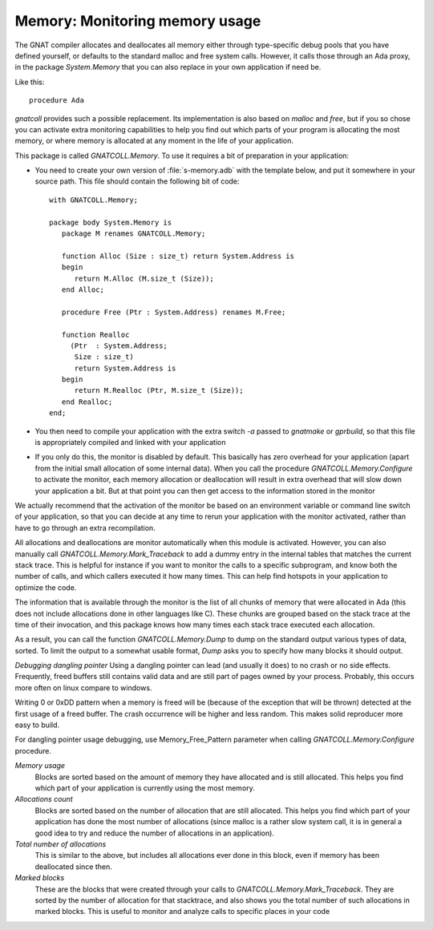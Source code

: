 ***********************************
**Memory**: Monitoring memory usage
***********************************

.. highlight:: ada

The GNAT compiler allocates and deallocates all memory either through
type-specific debug pools that you have defined yourself, or defaults to
the standard malloc and free system calls. However, it calls those through
an Ada proxy, in the package `System.Memory` that you can also
replace in your own application if need be.

Like this::

   procedure Ada

`gnatcoll` provides such a possible replacement. Its implementation
is also based on `malloc` and `free`, but if you so chose you
can activate extra monitoring capabilities to help you find out which parts
of your program is allocating the most memory, or where memory is allocated
at any moment in the life of your application.

This package is called `GNATCOLL.Memory`. To use it requires a bit of
preparation in your application:

* You need to create your own version of :file:`s-memory.adb` with the
  template below, and put it somewhere in your source path. This file should
  contain the following bit of code::

    with GNATCOLL.Memory;

    package body System.Memory is
       package M renames GNATCOLL.Memory;

       function Alloc (Size : size_t) return System.Address is
       begin
          return M.Alloc (M.size_t (Size));
       end Alloc;

       procedure Free (Ptr : System.Address) renames M.Free;

       function Realloc
         (Ptr  : System.Address;
          Size : size_t)
          return System.Address is
       begin
          return M.Realloc (Ptr, M.size_t (Size));
       end Realloc;
    end;

* You then need to compile your application with the extra switch
  `-a` passed to `gnatmake` or `gprbuild`, so that this
  file is appropriately compiled and linked with your application

* If you only do this, the monitor is disabled by default. This
  basically has zero overhead for your application (apart from the initial
  small allocation of some internal data). When you call the procedure
  `GNATCOLL.Memory.Configure` to activate the monitor, each memory
  allocation or deallocation will result in extra overhead that will slow
  down your application a bit. But at that point you can then get access
  to the information stored in the monitor

We actually recommend that the activation of the monitor be based on an
environment variable or command line switch of your application, so that
you can decide at any time to rerun your application with the monitor
activated, rather than have to go through an extra recompilation.

All allocations and deallocations are monitor automatically when this
module is activated. However, you can also manually call
`GNATCOLL.Memory.Mark_Traceback` to add a dummy entry in the
internal tables that matches the current stack trace. This is helpful
for instance if you want to monitor the calls to a specific subprogram,
and know both the number of calls, and which callers executed it how
many times. This can help find hotspots in your application to optimize
the code.

The information that is available through the monitor is the list of
all chunks of memory that were allocated in Ada (this does not include
allocations done in other languages like C). These chunks are grouped
based on the stack trace at the time of their invocation, and this
package knows how many times each stack trace executed each allocation.

As a result, you can call the function `GNATCOLL.Memory.Dump` to
dump on the standard output various types of data, sorted. To limit the
output to a somewhat usable format, `Dump` asks you to specify
how many blocks it should output.

*Debugging dangling pointer*
Using a dangling pointer can lead (and usually it does) to no crash or no side
effects. Frequently, freed buffers still contains valid data and are still part
of pages owned by your process. Probably, this occurs more often on linux
compare to windows.

Writing 0 or 0xDD pattern when a memory is freed will be (because of the
exception that will be thrown) detected at the first usage of a freed buffer.
The crash occurrence will be higher and less random. This makes solid reproducer
more easy to build.

For dangling pointer usage debugging, use Memory_Free_Pattern parameter when
calling `GNATCOLL.Memory.Configure` procedure.

*Memory usage*
  Blocks are sorted based on the amount of memory they have allocated and
  is still allocated. This helps you find which part of your application
  is currently using the most memory.

*Allocations count*
  Blocks are sorted based on the number of allocation that are still
  allocated. This helps you find which part of your application has done
  the most number of allocations (since malloc is a rather slow system
  call, it is in general a good idea to try and reduce the number of
  allocations in an application).

*Total number of allocations*
  This is similar to the above, but includes all allocations ever done
  in this block, even if memory has been deallocated since then.

*Marked blocks*
  These are the blocks that were created through your calls to
  `GNATCOLL.Memory.Mark_Traceback`. They are sorted by the number
  of allocation for that stacktrace, and also shows you the total number
  of such allocations in marked blocks. This is useful to monitor and
  analyze calls to specific places in your code
